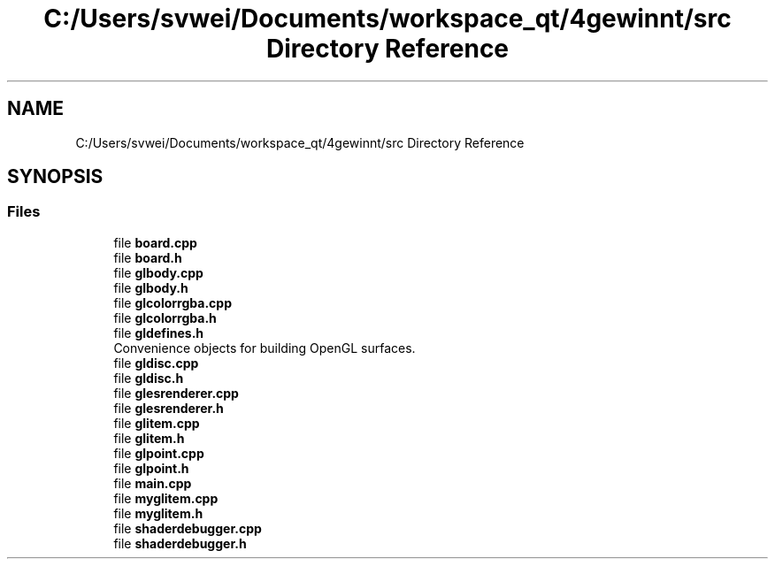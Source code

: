 .TH "C:/Users/svwei/Documents/workspace_qt/4gewinnt/src Directory Reference" 3 "Mon Feb 25 2019" "4Gewinnt" \" -*- nroff -*-
.ad l
.nh
.SH NAME
C:/Users/svwei/Documents/workspace_qt/4gewinnt/src Directory Reference
.SH SYNOPSIS
.br
.PP
.SS "Files"

.in +1c
.ti -1c
.RI "file \fBboard\&.cpp\fP"
.br
.ti -1c
.RI "file \fBboard\&.h\fP"
.br
.ti -1c
.RI "file \fBglbody\&.cpp\fP"
.br
.ti -1c
.RI "file \fBglbody\&.h\fP"
.br
.ti -1c
.RI "file \fBglcolorrgba\&.cpp\fP"
.br
.ti -1c
.RI "file \fBglcolorrgba\&.h\fP"
.br
.ti -1c
.RI "file \fBgldefines\&.h\fP"
.br
.RI "Convenience objects for building OpenGL surfaces\&. "
.ti -1c
.RI "file \fBgldisc\&.cpp\fP"
.br
.ti -1c
.RI "file \fBgldisc\&.h\fP"
.br
.ti -1c
.RI "file \fBglesrenderer\&.cpp\fP"
.br
.ti -1c
.RI "file \fBglesrenderer\&.h\fP"
.br
.ti -1c
.RI "file \fBglitem\&.cpp\fP"
.br
.ti -1c
.RI "file \fBglitem\&.h\fP"
.br
.ti -1c
.RI "file \fBglpoint\&.cpp\fP"
.br
.ti -1c
.RI "file \fBglpoint\&.h\fP"
.br
.ti -1c
.RI "file \fBmain\&.cpp\fP"
.br
.ti -1c
.RI "file \fBmyglitem\&.cpp\fP"
.br
.ti -1c
.RI "file \fBmyglitem\&.h\fP"
.br
.ti -1c
.RI "file \fBshaderdebugger\&.cpp\fP"
.br
.ti -1c
.RI "file \fBshaderdebugger\&.h\fP"
.br
.in -1c
